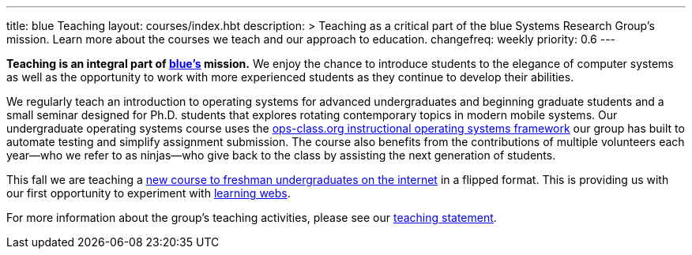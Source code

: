 ---
title: blue Teaching
layout: courses/index.hbt
description: >
  Teaching as a critical part of the blue Systems Research Group's mission.
  Learn more about the courses we teach and our approach to education.
changefreq: weekly
priority: 0.6
---
[.lead]
*Teaching is an integral part of link:/[blue's] mission.* We enjoy the chance
to introduce students to the elegance of computer systems as well as the
opportunity to work with more experienced students as they continue to
develop their abilities.

We regularly teach an introduction to operating systems for advanced
undergraduates and beginning graduate students and a small seminar designed
for Ph.D. students that explores rotating contemporary topics in modern
mobile systems. Our undergraduate operating systems course uses the
link:/projects/opsclass[ops-class.org instructional operating systems
framework] our group has built to automate testing and simplify assignment
submission. The course also benefits from the contributions of multiple
volunteers each year--who we refer to as ninjas--who give back to the class
by assisting the next generation of students.

This fall we are teaching a link:/courses/ub-199-fall-2016[new course to
freshman undergraduates on the internet] in a flipped format.
//
This is providing us with our first opportunity to experiment with
link:/projects/internetclass[learning webs].

For more information about the group's teaching activities, please see our
link:/people/challen@buffalo.edu/GeoffreyChallen-Teaching.pdf[teaching
statement].

// vim: ts=2:sw=2:et
